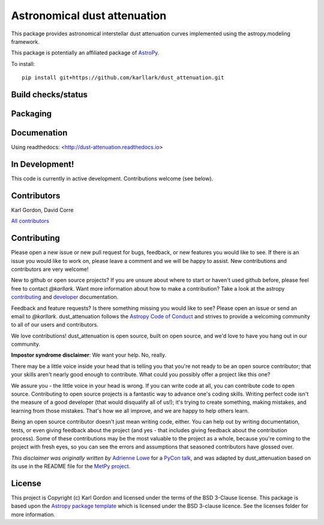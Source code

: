 Astronomical dust attenuation
=============================

This package provides astronomical interstellar dust attenuation curves
implemented using the astropy.modeling framework.

This package is potentially an affiliated package of `AstroPy`_.

To install::

    pip install git+https://github.com/karllark/dust_attenuation.git

Build checks/status
-------------------

.. image:: http://readthedocs.org/projects/dust-attenuation/badge/?version=latest
   :target: http://dust-attenuation.readthedocs.io/en/latest/?badge=latest
   :alt: Documentation Status

.. image:: https://github.com/karllark/dust_attenuation/workflows/Python%20Tests/badge.svg
   :target: https://github.com/karllark/dust_attenuation/actions/
   :alt: Test Status

 .. image:: https://codecov.io/gh/karllark/dust_attenuation/branch/master/graph/badge.svg
   :target: https://codecov.io/gh/karllark/dust_attenuation
   :alt: Test Coverage Status

.. image:: https://img.shields.io/lgtm/grade/python/g/karllark/dust_attenuation.svg?logo=lgtm&logoWidth=18
   :target: https://lgtm.com/projects/g/karllark/dust_attenuation/context:python
   :alt: LGTM Status

.. image:: https://app.codacy.com/project/badge/Grade/0f272a569b954b2abac766a3900941ce
   :target: https://www.codacy.com/manual/kgordon/dust_attenuation?utm_source=github.com&amp;utm_medium=referral&amp;utm_content=karllark/dust_attenuation&amp;utm_campaign=Badge_Grade
   :alt: Codacy Status

Packaging
---------

.. image:: http://img.shields.io/badge/powered%20by-AstroPy-orange.svg?style=flat
    :target: http://www.astropy.org
    :alt: Powered by Astropy Badge

Documenation
------------

Using readthedocs: <http://dust-attenuation.readthedocs.io>

In Development!
---------------

This code is currently in active development.
Contributions welcome (see below).

Contributors
------------
Karl Gordon, David Corre

`All contributors <https://github.com/karllark/dust_attenuation/graphs/contributors>`_

Contributing
------------

Please open a new issue or new pull request for bugs, feedback, or new features
you would like to see.   If there is an issue you would like to work on, please
leave a comment and we will be happy to assist.   New contributions and
contributors are very welcome!

New to github or open source projects?  If you are unsure about where to start
or haven't used github before, please feel free to contact `@karllark`.
Want more information about how to make a contribution?  Take a look at
the astropy `contributing`_ and `developer`_ documentation.

Feedback and feature requests?   Is there something missing you would like
to see?  Please open an issue or send an email to  `@karllark`.
dust_attenuation follows the `Astropy Code of Conduct`_ and strives to provide a
welcoming community to all of our users and contributors.

We love contributions! dust_attenuation is open source,
built on open source, and we'd love to have you hang out in our community.

**Impostor syndrome disclaimer**: We want your help. No, really.

There may be a little voice inside your head that is telling you that you're not
ready to be an open source contributor; that your skills aren't nearly good
enough to contribute. What could you possibly offer a project like this one?

We assure you - the little voice in your head is wrong. If you can write code at
all, you can contribute code to open source. Contributing to open source
projects is a fantastic way to advance one's coding skills. Writing perfect code
isn't the measure of a good developer (that would disqualify all of us!); it's
trying to create something, making mistakes, and learning from those
mistakes. That's how we all improve, and we are happy to help others learn.

Being an open source contributor doesn't just mean writing code, either. You can
help out by writing documentation, tests, or even giving feedback about the
project (and yes - that includes giving feedback about the contribution
process). Some of these contributions may be the most valuable to the project as
a whole, because you're coming to the project with fresh eyes, so you can see
the errors and assumptions that seasoned contributors have glossed over.

*This disclaimer was originally written by*
`Adrienne Lowe <https://github.com/adriennefriend>`_ for a
`PyCon talk <https://www.youtube.com/watch?v=6Uj746j9Heo>`_, and was adapted by
dust_attenuation based on its use in the README file for the
`MetPy project <https://github.com/Unidata/MetPy>`_.

License
-------

This project is Copyright (c) Karl Gordon and licensed under
the terms of the BSD 3-Clause license. This package is based upon
the `Astropy package template <https://github.com/astropy/package-template>`_
which is licensed under the BSD 3-clause licence. See the licenses folder for
more information.

.. _AstroPy: https://www.astropy.org/
.. _contributing: https://docs.astropy.org/en/stable/index.html#contributing
.. _developer: https://docs.astropy.org/en/stable/index.html#developer-documentation
.. _Astropy Code of Conduct:  https://www.astropy.org/about.html#codeofconduct
